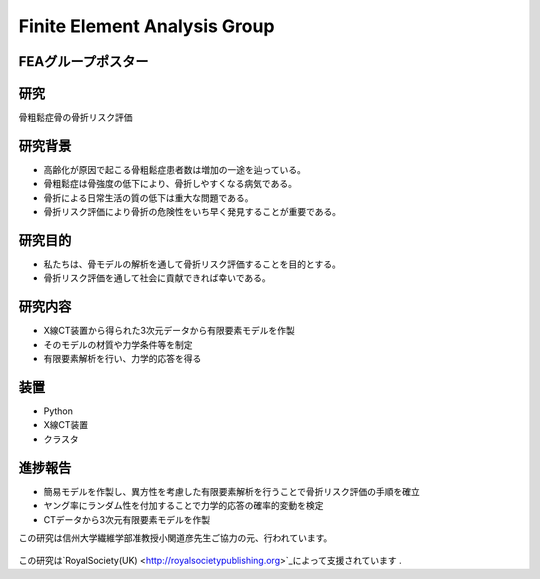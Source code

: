 
.. _label-GroupFEAJ:

Finite Element Analysis Group
===================================



FEAグループポスター
--------------------------------




  .. image:: ../images/poster_fea.jpg
      :width: 70%


研究
--------------------------------
骨粗鬆症骨の骨折リスク評価


研究背景
--------------------------------

- 高齢化が原因で起こる骨粗鬆症患者数は増加の一途を辿っている。
- 骨粗鬆症は骨強度の低下により、骨折しやすくなる病気である。
- 骨折による日常生活の質の低下は重大な問題である。
- 骨折リスク評価により骨折の危険性をいち早く発見することが重要である。


研究目的
--------------------------------

- 私たちは、骨モデルの解析を通して骨折リスク評価することを目的とする。
- 骨折リスク評価を通して社会に貢献できれば幸いである。　


研究内容
--------------------------------

- X線CT装置から得られた3次元データから有限要素モデルを作製
- そのモデルの材質や力学条件等を制定
- 有限要素解析を行い、力学的応答を得る

装置
--------------------------------
- Python
- X線CT装置
- クラスタ


進捗報告
--------------------------------

- 簡易モデルを作製し、異方性を考慮した有限要素解析を行うことで骨折リスク評価の手順を確立
- ヤング率にランダム性を付加することで力学的応答の確率的変動を検定
- CTデータから3次元有限要素モデルを作製


この研究は信州大学繊維学部准教授小関道彦先生ご協力の元、行われています。

 .. image:: ../images/poster_fea2009.jpg
    :width: 40%  

この研究は`RoyalSociety(UK) <http://royalsocietypublishing.org>`_によって支援されています .


